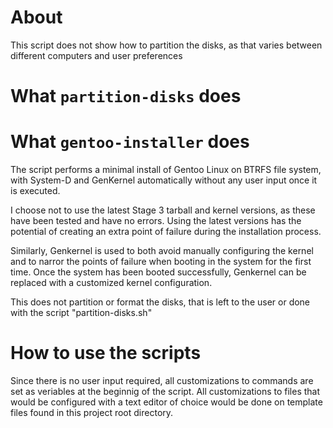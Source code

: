 * About
This script does not show how to partition the disks, as that varies
between different computers and user preferences

* What =partition-disks= does

* What =gentoo-installer= does
The script performs a minimal install of Gentoo
Linux on BTRFS file system, with System-D and GenKernel automatically
without any user input once it is executed.

I choose not to use the latest Stage 3 tarball and kernel versions, as
these have been tested and have no errors. Using the latest versions has
the potential of creating an extra point of failure during the
installation process.

Similarly, Genkernel is used to both avoid manually configuring the
kernel and to narror the points of failure when booting in the system
for the first time. Once the system has been booted successfully,
Genkernel can be replaced with a customized kernel configuration.

This does not partition or format the disks, that is left to the user or
done with the script "partition-disks.sh"

* How to use the scripts
Since there is no user input required, all customizations to commands
are set as veriables at the beginnig of the script. All customizations
to files that would be configured with a text editor of choice would be
done on template files found in this project root directory.
